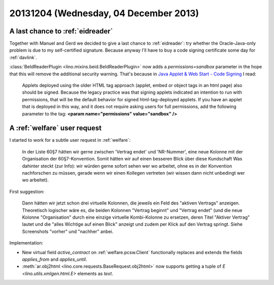 ======================================
20131204 (Wednesday, 04 December 2013)
======================================

A last chance to :ref:`eidreader`
---------------------------------

Together with Manuel and Gerd we decided to give a last chance to
:ref:`eidreader`: try whether
the Oracle-Java-only problem is due to my self-certified signature.
Because anyway I'll have to buy a code signing certificate some day 
for :ref:`davlink`.

:class:`BeIdReaderPlugin <lino.mixins.beid.BeIdReaderPlugin>` now adds
a `permissions=sandbox` parameter in the hope that this will
remove the additional security warning. That's because in 
`Java Applet & Web Start - Code Signing
<http://www.oracle.com/technetwork/java/javase/tech/java-code-signing-1915323.html#5>`_ I read:

    Applets deployed using the older HTML tag approach (applet, embed or
    object tags in an html page) also should be signed.  Because the
    legacy practice was that signing applets indicated an intention to run
    with permissions, that will be the default behavior for signed
    html-tag-deployed applets. If you have an applet that is deployed in
    this way, and it does not require asking users for full permissions,
    add the following parameter to the tag: **<param name="permissions"
    value="sandbox" />**
   


A :ref:`welfare` user request
-----------------------------

I started to work for a subtle user request in :ref:`welfare`:

    In der Liste 60§7 hätten wir gerne zwischen 'Vertrag endet' und
    'NR-Nummer', eine neue Kolonne mit der Organisation der 60§7-Konvention.
    Somit hätten wir auf einen besseren Blick über diese Kundschaft 
    Was dahinter steckt (zur Info): wir würden gerne sofort sehen wer
    wo arbeitet, ohne es in der Konvention nachforschen zu müssen, gerade
    wenn wir einen Kollegen vertreten (wir wissen dann nicht unbedingt wer wo
    arbeitet).
    
First suggestion:
    
    Dann hätten wir jetzt schon drei virtuelle Kolonnen, die jeweils ein
    Feld des "aktiven Vertrags" anzeigen. Theoretisch logischer wäre es, die
    beiden Kolonnen "Vertrag beginnt" und "Vertrag endet" (und die neue
    Kolonne "Organisation" durch eine einzige virtuelle Kombi-Kolonne zu
    ersetzen, deren Titel "Aktiver Vertrag" lautet und die "alles Wichtige
    auf einen Blick" anzeigt und zudem per Klick auf den Vertrag springt.
    Siehe Screenshots "vorher" und "nachher" anbei.

Implementation:

- New virtual field `active_contract` on 
  :ref:`welfare.pcsw.Client`
  functionally replaces and extends the 
  fields `applies_from` and `applies_until`.

- :meth:`ar.obj2html <lino.core.requests.BaseRequest.obj2html>`
  now supports getting a tuple of `E <lino.utils.xmlgen.html.E>` 
  elements as `text`.
